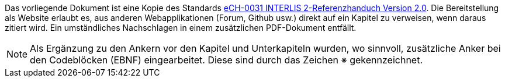 ****
Das vorliegende Dokument ist eine Kopie des Standards https://ech.ch/de/ech/ech-0031/2.0[eCH-0031 INTERLIS 2-Referenzhanduch Version 2.0]. Die Bereitstellung als Website erlaubt es, aus anderen Webapplikationen (Forum, Github usw.) direkt auf ein Kapitel zu verweisen, wenn daraus zitiert wird. Ein umständliches Nachschlagen in einem zusätzlichen PDF-Dokument entfällt.

[NOTE]
Als Ergänzung zu den Ankern vor den Kapitel und Unterkapiteln wurden, wo sinnvoll, zusätzliche Anker bei den Codeblöcken (EBNF) eingearbeitet. Diese sind durch das Zeichen &#8251; gekennzeichnet. 
****
